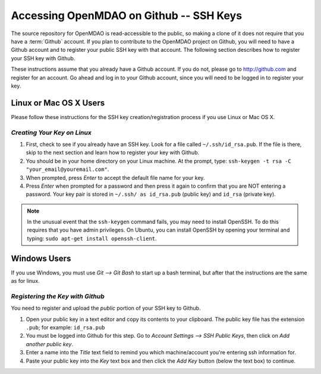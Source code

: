 
.. accessing Github (Linux)::

Accessing OpenMDAO on Github -- SSH Keys
============================================

The source repository for OpenMDAO is read-accessible to the public, so making
a clone of it does not require that you have a :term:`Github`
account. If you plan to contribute to the OpenMDAO project on Github, you will
need to have a Github account and to register your public SSH key with that
account. The following section describes how to register your SSH key with
Github.

These instructions assume that you already have a Github account. If you do
not, please go to http://github.com and register for an account. Go ahead
and log in to your Github account, since you will need to be logged in to
register your key.

Linux or Mac OS X Users
-----------------------

Please follow these instructions for the SSH key creation/registration process
if you use Linux or Mac OS X.

*Creating Your Key on Linux*
++++++++++++++++++++++++++++

1. First, check to see if you already have an SSH key.  Look for a file called ``~/.ssh/id_rsa.pub``.
   If the file is there, skip to the next section and learn how to register your key with Github.
2. You should be in your home directory on your Linux machine. At the prompt, type: 
   ``ssh-keygen -t rsa -C "your_email@youremail.com"``. 
3. When prompted, press *Enter* to accept the default file name for your key. 
4. Press *Enter* when prompted for a password and then press it again to
   confirm that you are NOT entering a password. Your key pair is stored in ``~/.ssh/
   as id_rsa.pub`` (public key) and ``id_rsa`` (private key).

.. note::  In the unusual event that the ``ssh-keygen`` command fails, you may need to install
   OpenSSH. To do this requires that you have admin privileges. On Ubuntu, you can install
   OpenSSH by opening your terminal and typing: ``sudo apt-get install openssh-client``. 


Windows Users
-------------

If you use Windows, you must use *Git --> Git Bash* to start up a bash terminal, but after
that the instructions are the same as for linux.
   

*Registering the Key with Github*
+++++++++++++++++++++++++++++++++

You need to register and upload the *public* portion of your SSH key to Github. 

1. Open your public key in a text editor and copy its contents to your clipboard. The public key
   file has the extension ``.pub``; for example:  ``id_rsa.pub`` 
2. You must be logged into Github for this step. Go to *Account Settings --> SSH Public Keys*, 
   then click on *Add another public key*.
3. Enter a name into the *Title* text field to remind you which machine/account you're 
   entering ssh information for.
4. Paste your public key into the *Key* text box and then click the *Add Key* button (below the
   text box) to continue. 

